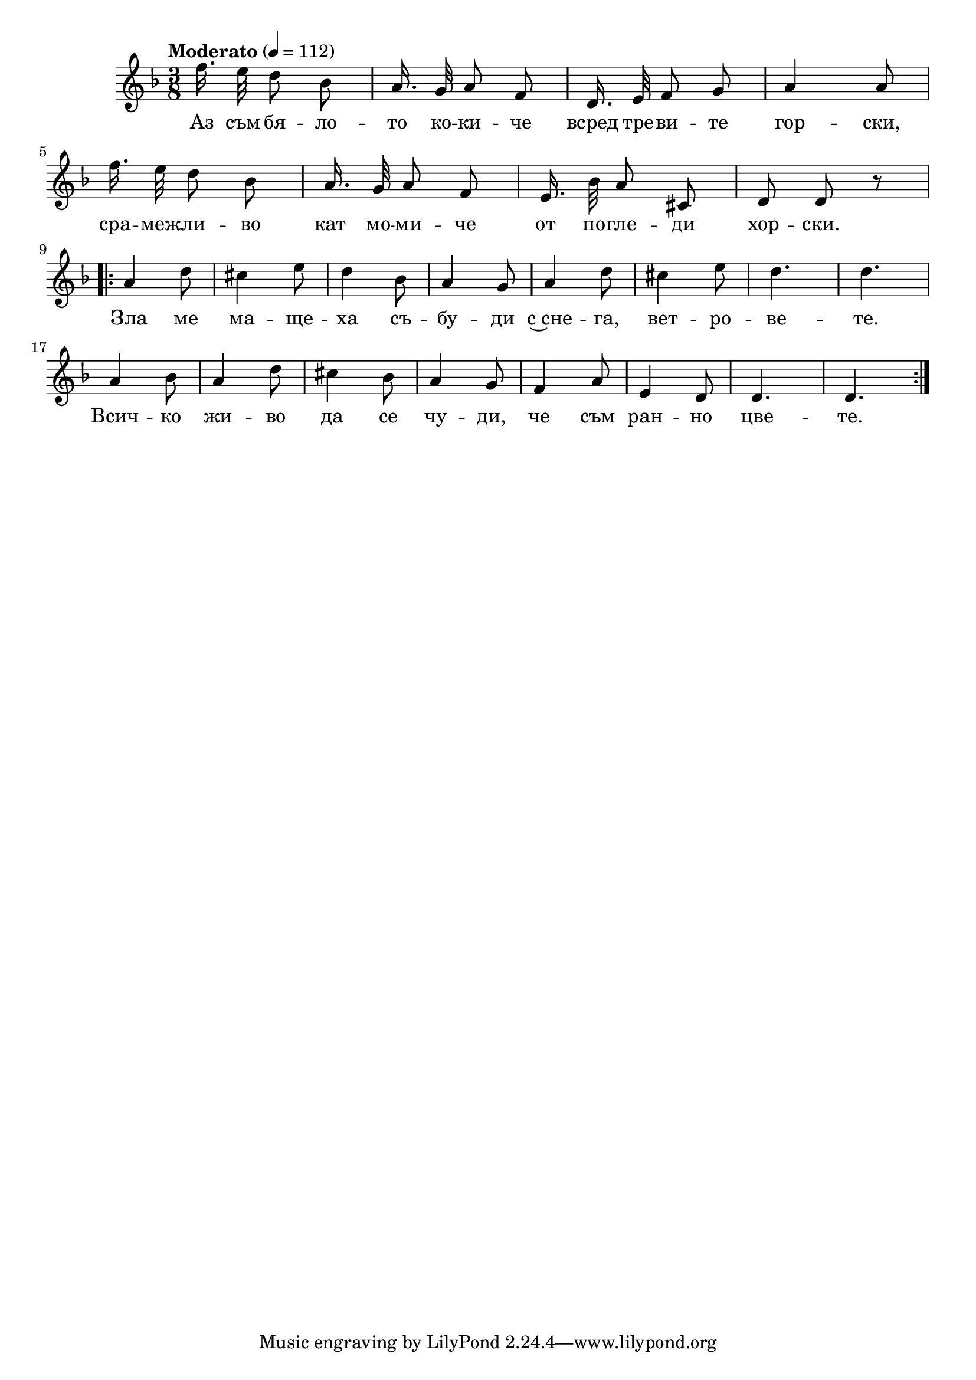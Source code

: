 \version "2.18.2"



melody = \absolute  {
  \clef treble
  \key f \major
  \time 3/8 \tempo "Moderato" 4 = 112


\autoBeamOff

f''16. e''32 d''8 bes' | a'16. g'32 a'8 f' | d'16. e'32 f'8 g' | a'4 a'8 \break |


f''16. e''32 d''8 bes' | a'16. g'32 a'8 f' | e'16. bes'32 a'8 cis' | d'8 d' r  \break |

\repeat volta 2 { a'4 d''8 | cis''4 e''8 | d''4 bes'8 | a'4 g'8 | a'4 d''8 | cis''4 e''8 | d''4. |  d''4. \break | % 17

a'4 bes'8 | a'4 d''8 | cis''4 bes'8 |  a'4 g'8 | f'4 a'8 | e'4 d'8 |  d'4. | d'4. } \break |



}

text = \lyricmode {Аз съм бя
  -- ло -- то ко -- ки -- че всред тре -- ви -- те
  гор -- ски, сра -- меж -- ли -- во кат мо -- ми --
  че от по -- гле -- ди хор -- ски. Зла ме ма --
  ще -- ха съ -- бу -- ди с~сне -- га, вет -- ро --
  ве -- те. Всич -- ко жи -- во да се чу -- ди,
  че съм ран -- но цве -- те.

 
 
}

textL = \lyricmode {
 
 
}

\score{
 \header {
  title = \markup { \fontsize #-3 "Аз съм бялото кокиче / Az sam bjaloto kokiche" }
  %subtitle = \markup \center-column { " " \vspace #1 } 
  
  tagline = " " %supress footer Music engraving by LilyPond 2.18.0—www.lilypond.org
 % arranger = \markup { \fontsize #+1 "Контекстуализация: Йордан Камджалов / Contextualization: Yordan Kamdzhalov" }
  %composer = \markup \center-column { "Бейнса Дуно / Beinsa Duno" \vspace #1 } 

}
  <<
    \new Voice = "one" {
      
      \melody
    }
    \new Lyrics \lyricsto "one" \text
    \new Lyrics \lyricsto "one" \textL
  >>
 
}